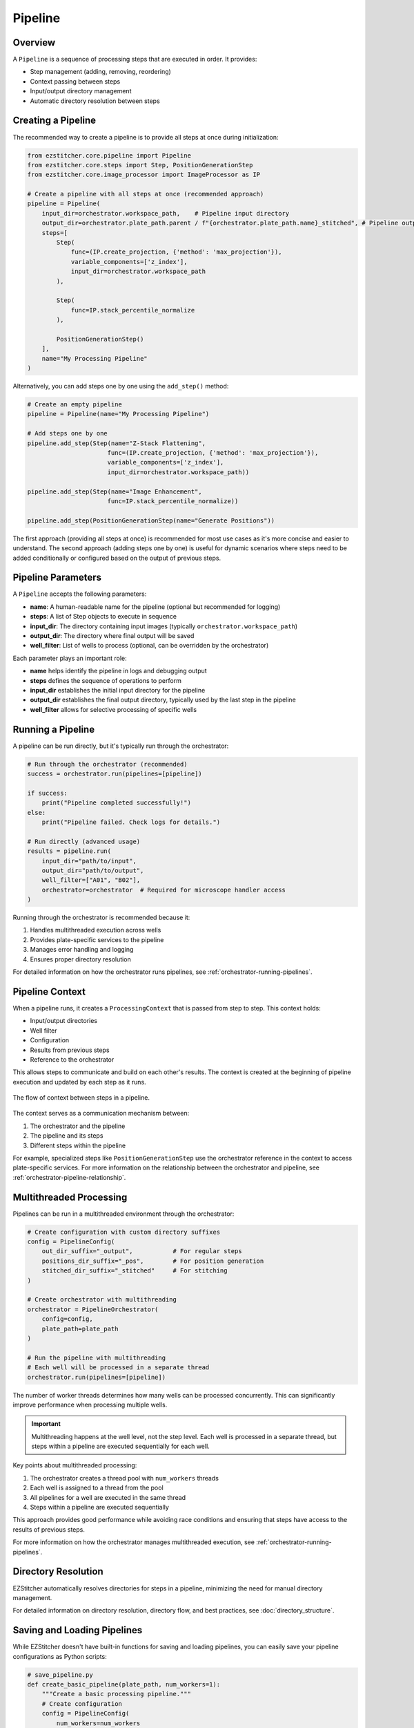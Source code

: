 .. _pipeline-concept:

=======
Pipeline
=======

.. _pipeline-overview:

Overview
-------

A ``Pipeline`` is a sequence of processing steps that are executed in order. It provides:

* Step management (adding, removing, reordering)
* Context passing between steps
* Input/output directory management
* Automatic directory resolution between steps

.. _pipeline-creation:

Creating a Pipeline
-----------------

The recommended way to create a pipeline is to provide all steps at once during initialization:

.. code-block:: python

    from ezstitcher.core.pipeline import Pipeline
    from ezstitcher.core.steps import Step, PositionGenerationStep
    from ezstitcher.core.image_processor import ImageProcessor as IP

    # Create a pipeline with all steps at once (recommended approach)
    pipeline = Pipeline(
        input_dir=orchestrator.workspace_path,    # Pipeline input directory
        output_dir=orchestrator.plate_path.parent / f"{orchestrator.plate_path.name}_stitched", # Pipeline output directory
        steps=[
            Step(
                func=(IP.create_projection, {'method': 'max_projection'}),
                variable_components=['z_index'],
                input_dir=orchestrator.workspace_path
            ),

            Step(
                func=IP.stack_percentile_normalize
            ),

            PositionGenerationStep()
        ],
        name="My Processing Pipeline"
    )

Alternatively, you can add steps one by one using the ``add_step()`` method:

.. code-block:: python

    # Create an empty pipeline
    pipeline = Pipeline(name="My Processing Pipeline")

    # Add steps one by one
    pipeline.add_step(Step(name="Z-Stack Flattening",
                          func=(IP.create_projection, {'method': 'max_projection'}),
                          variable_components=['z_index'],
                          input_dir=orchestrator.workspace_path))

    pipeline.add_step(Step(name="Image Enhancement",
                          func=IP.stack_percentile_normalize))

    pipeline.add_step(PositionGenerationStep(name="Generate Positions"))

The first approach (providing all steps at once) is recommended for most use cases as it's more concise and easier to understand. The second approach (adding steps one by one) is useful for dynamic scenarios where steps need to be added conditionally or configured based on the output of previous steps.

.. _pipeline-parameters:

Pipeline Parameters
----------------

A ``Pipeline`` accepts the following parameters:

* **name**: A human-readable name for the pipeline (optional but recommended for logging)
* **steps**: A list of Step objects to execute in sequence
* **input_dir**: The directory containing input images (typically ``orchestrator.workspace_path``)
* **output_dir**: The directory where final output will be saved
* **well_filter**: List of wells to process (optional, can be overridden by the orchestrator)

Each parameter plays an important role:

* **name** helps identify the pipeline in logs and debugging output
* **steps** defines the sequence of operations to perform
* **input_dir** establishes the initial input directory for the pipeline
* **output_dir** establishes the final output directory, typically used by the last step in the pipeline
* **well_filter** allows for selective processing of specific wells

.. _pipeline-running:

Running a Pipeline
----------------

A pipeline can be run directly, but it's typically run through the orchestrator:

.. code-block:: python

    # Run through the orchestrator (recommended)
    success = orchestrator.run(pipelines=[pipeline])

    if success:
        print("Pipeline completed successfully!")
    else:
        print("Pipeline failed. Check logs for details.")

    # Run directly (advanced usage)
    results = pipeline.run(
        input_dir="path/to/input",
        output_dir="path/to/output",
        well_filter=["A01", "B02"],
        orchestrator=orchestrator  # Required for microscope handler access
    )

Running through the orchestrator is recommended because it:

1. Handles multithreaded execution across wells
2. Provides plate-specific services to the pipeline
3. Manages error handling and logging
4. Ensures proper directory resolution

For detailed information on how the orchestrator runs pipelines, see :ref:`orchestrator-running-pipelines`.

.. _pipeline-context:

Pipeline Context
--------------

When a pipeline runs, it creates a ``ProcessingContext`` that is passed from step to step. This context holds:

* Input/output directories
* Well filter
* Configuration
* Results from previous steps
* Reference to the orchestrator

This allows steps to communicate and build on each other's results. The context is created at the beginning of pipeline execution and updated by each step as it runs.

.. figure:: ../_static/pipeline_context_flow.png
   :alt: Pipeline Context Flow
   :width: 80%
   :align: center

   The flow of context between steps in a pipeline.

The context serves as a communication mechanism between:

1. The orchestrator and the pipeline
2. The pipeline and its steps
3. Different steps within the pipeline

For example, specialized steps like ``PositionGenerationStep`` use the orchestrator reference in the context to access plate-specific services. For more information on the relationship between the orchestrator and pipeline, see :ref:`orchestrator-pipeline-relationship`.

.. _pipeline-multithreaded:

Multithreaded Processing
---------------------

Pipelines can be run in a multithreaded environment through the orchestrator:

.. code-block:: python

    # Create configuration with custom directory suffixes
    config = PipelineConfig(
        out_dir_suffix="_output",           # For regular steps
        positions_dir_suffix="_pos",        # For position generation
        stitched_dir_suffix="_stitched"     # For stitching
    )

    # Create orchestrator with multithreading
    orchestrator = PipelineOrchestrator(
        config=config,
        plate_path=plate_path
    )

    # Run the pipeline with multithreading
    # Each well will be processed in a separate thread
    orchestrator.run(pipelines=[pipeline])

The number of worker threads determines how many wells can be processed concurrently. This can significantly improve performance when processing multiple wells.

.. important::
   Multithreading happens at the well level, not the step level. Each well is processed in a separate thread, but steps within a pipeline are executed sequentially for each well.

Key points about multithreaded processing:

1. The orchestrator creates a thread pool with ``num_workers`` threads
2. Each well is assigned to a thread from the pool
3. All pipelines for a well are executed in the same thread
4. Steps within a pipeline are executed sequentially

This approach provides good performance while avoiding race conditions and ensuring that steps have access to the results of previous steps.

For more information on how the orchestrator manages multithreaded execution, see :ref:`orchestrator-running-pipelines`.

.. _pipeline-directory-resolution:

Directory Resolution
------------------

EZStitcher automatically resolves directories for steps in a pipeline, minimizing the need for manual directory management.

For detailed information on directory resolution, directory flow, and best practices, see :doc:`directory_structure`.

.. _pipeline-saving-loading:

Saving and Loading Pipelines
-------------------------

While EZStitcher doesn't have built-in functions for saving and loading pipelines, you can easily save your pipeline configurations as Python scripts:

.. code-block:: python

    # save_pipeline.py
    def create_basic_pipeline(plate_path, num_workers=1):
        """Create a basic processing pipeline."""
        # Create configuration
        config = PipelineConfig(
            num_workers=num_workers
        )

        # Create orchestrator
        orchestrator = PipelineOrchestrator(
            config=config,
            plate_path=plate_path
        )

        # Create pipeline
        pipeline = Pipeline(
            input_dir=orchestrator.workspace_path,
            output_dir=orchestrator.plate_path.parent / f"{orchestrator.plate_path.name}_stitched",
            steps=[
                # Pipeline steps...
            ],
            name="Basic Processing Pipeline"
        )

        return orchestrator, pipeline

This approach allows you to:
* Parameterize your pipelines
* Reuse pipeline configurations across projects
* Version control your pipeline configurations

.. _pipeline-best-practices:

Best Practices
------------

For comprehensive best practices on using pipelines effectively, see :ref:`best-practices-pipeline` in the :doc:`../user_guide/best_practices` guide.

.. _pipeline-factory-integration:

Pipeline Factory Integration
-------------------------

While you can create pipelines manually as shown in this document, EZStitcher also provides the :doc:`pipeline_factory` for creating pre-configured pipelines for common workflows:

.. code-block:: python

    from ezstitcher.core import AutoPipelineFactory
    from ezstitcher.core.pipeline_orchestrator import PipelineOrchestrator

    # Create orchestrator
    orchestrator = PipelineOrchestrator(plate_path=plate_path)

    # Create a factory with default settings
    factory = AutoPipelineFactory(
        input_dir=orchestrator.workspace_path,
        normalize=True  # Apply normalization (default)
    )

    # Create the pipelines
    pipelines = factory.create_pipelines()

    # Run the pipelines
    orchestrator.run(pipelines=pipelines)

The ``AutoPipelineFactory`` creates two pipelines:

1. **Position Generation Pipeline**: Creates position files for stitching
2. **Image Assembly Pipeline**: Stitches images using the position files

For more information on pipeline factories, see :doc:`pipeline_factory`.
